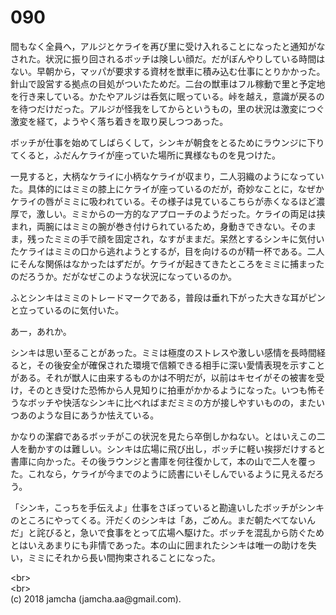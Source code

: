 #+OPTIONS: toc:nil
#+OPTIONS: \n:t

* 090

  間もなく全員へ，アルジとケライを再び里に受け入れることになったと通知がなされた。状況に振り回されるボッチは険しい顔だ。だがぼんやりしている時間はない。早朝から，マッパが要求する資材を獣車に積み込む仕事にとりかかった。針山で設営する拠点の目処がついたためだ。二台の獣車はフル稼動で里と予定地を行き来している。かたやアルジは呑気に眠っている。峠を越え，意識が戻るのを待つだけだった。アルジが怪我をしてからというもの，里の状況は激変につぐ激変を経て，ようやく落ち着きを取り戻しつつあった。

  ボッチが仕事を始めてしばらくして，シンキが朝食をとるためにラウンジに下りてくると，ふだんケライが座っていた場所に異様なものを見つけた。

  一見すると，大柄なケライに小柄なケライが収まり，二人羽織のようになっていた。具体的にはミミの膝上にケライが座っているのだが，奇妙なことに，なぜかケライの唇がミミに吸われている。その様子は見ているこちらが赤くなるほど濃厚で，激しい。ミミからの一方的なアプローチのようだった。ケライの両足は挟まれ，両腕にはミミの腕が巻き付けられているため，身動きできない。そのまま，残ったミミの手で顔を固定され，なすがままだ。呆然とするシンキに気付いたケライはミミの口から逃れようとするが，目を向けるのが精一杯である。二人にそんな関係はなかったはずだが。ケライが起きてきたところをミミに捕まったのだろうか。だがなぜこのような状況になっているのか。

  ふとシンキはミミのトレードマークである，普段は垂れ下がった大きな耳がピンと立っているのに気付いた。

  あー，あれか。

  シンキは思い至ることがあった。ミミは極度のストレスや激しい感情を長時間経ると，その後安全が確保された環境で信頼できる相手に深い愛情表現を示すことがある。それが獣人に由来するものかは不明だが，以前はキセイがその被害を受け，そのとき受けた恐怖から人見知りに拍車がかかるようになった。いつも怖そうなボッチや快活なシンキに比べればまだミミの方が接しやすいものの，またいつあのような目にあうか怯えている。

  かなりの潔癖であるボッチがこの状況を見たら卒倒しかねない。とはいえこの二人を動かすのは難しい。シンキは広場に飛び出し，ボッチに軽い挨拶だけすると書庫に向かった。その後ラウンジと書庫を何往復かして，本の山で二人を覆った。これなら，ケライが今までのように読書にいそしんでいるように見えるだろう。

  「シンキ，こっちを手伝えよ」仕事をさぼっていると勘違いしたボッチがシンキのところにやってくる。汗だくのシンキは「あ，ごめん。まだ朝たべてないんだ」と詫びると，急いで食事をとって広場へ駆けた。ボッチを混乱から防ぐためとはいえあまりにも非情であった。本の山に囲まれたシンキは唯一の助けを失い，ミミにそれから長い間拘束されることになった。

  <br>
  <br>
  (c) 2018 jamcha (jamcha.aa@gmail.com).

  [[http://creativecommons.org/licenses/by-nc-sa/4.0/deed][file:http://i.creativecommons.org/l/by-nc-sa/4.0/88x31.png]]
